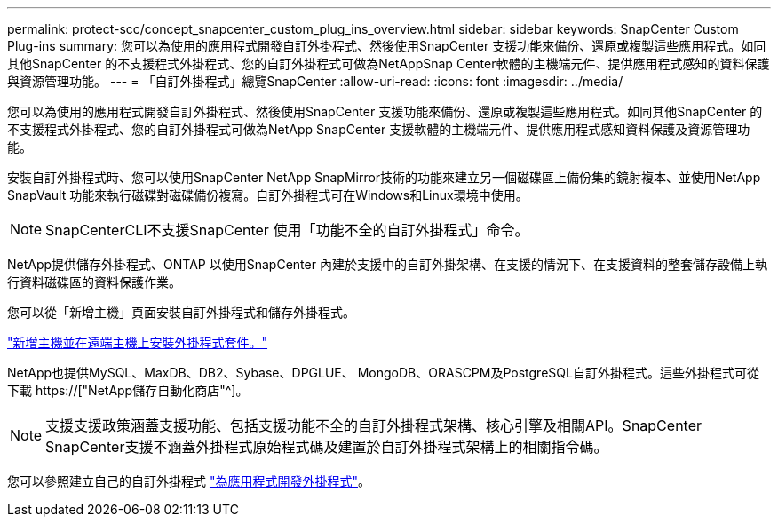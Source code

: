 ---
permalink: protect-scc/concept_snapcenter_custom_plug_ins_overview.html 
sidebar: sidebar 
keywords: SnapCenter Custom Plug-ins 
summary: 您可以為使用的應用程式開發自訂外掛程式、然後使用SnapCenter 支援功能來備份、還原或複製這些應用程式。如同其他SnapCenter 的不支援程式外掛程式、您的自訂外掛程式可做為NetAppSnap Center軟體的主機端元件、提供應用程式感知的資料保護與資源管理功能。 
---
= 「自訂外掛程式」總覽SnapCenter
:allow-uri-read: 
:icons: font
:imagesdir: ../media/


[role="lead"]
您可以為使用的應用程式開發自訂外掛程式、然後使用SnapCenter 支援功能來備份、還原或複製這些應用程式。如同其他SnapCenter 的不支援程式外掛程式、您的自訂外掛程式可做為NetApp SnapCenter 支援軟體的主機端元件、提供應用程式感知資料保護及資源管理功能。

安裝自訂外掛程式時、您可以使用SnapCenter NetApp SnapMirror技術的功能來建立另一個磁碟區上備份集的鏡射複本、並使用NetApp SnapVault 功能來執行磁碟對磁碟備份複寫。自訂外掛程式可在Windows和Linux環境中使用。


NOTE: SnapCenterCLI不支援SnapCenter 使用「功能不全的自訂外掛程式」命令。

NetApp提供儲存外掛程式、ONTAP 以使用SnapCenter 內建於支援中的自訂外掛架構、在支援的情況下、在支援資料的整套儲存設備上執行資料磁碟區的資料保護作業。

您可以從「新增主機」頁面安裝自訂外掛程式和儲存外掛程式。

link:task_add_hosts_and_install_plug_in_packages_on_remote_hosts_scc.html["新增主機並在遠端主機上安裝外掛程式套件。"^]

NetApp也提供MySQL、MaxDB、DB2、Sybase、DPGLUE、 MongoDB、ORASCPM及PostgreSQL自訂外掛程式。這些外掛程式可從下載 https://["NetApp儲存自動化商店"^]。


NOTE: 支援支援政策涵蓋支援功能、包括支援功能不全的自訂外掛程式架構、核心引擎及相關API。SnapCenter SnapCenter支援不涵蓋外掛程式原始程式碼及建置於自訂外掛程式架構上的相關指令碼。

您可以參照建立自己的自訂外掛程式 link:concept_develop_a_plug_in_for_your_application.html["為應用程式開發外掛程式"^]。
